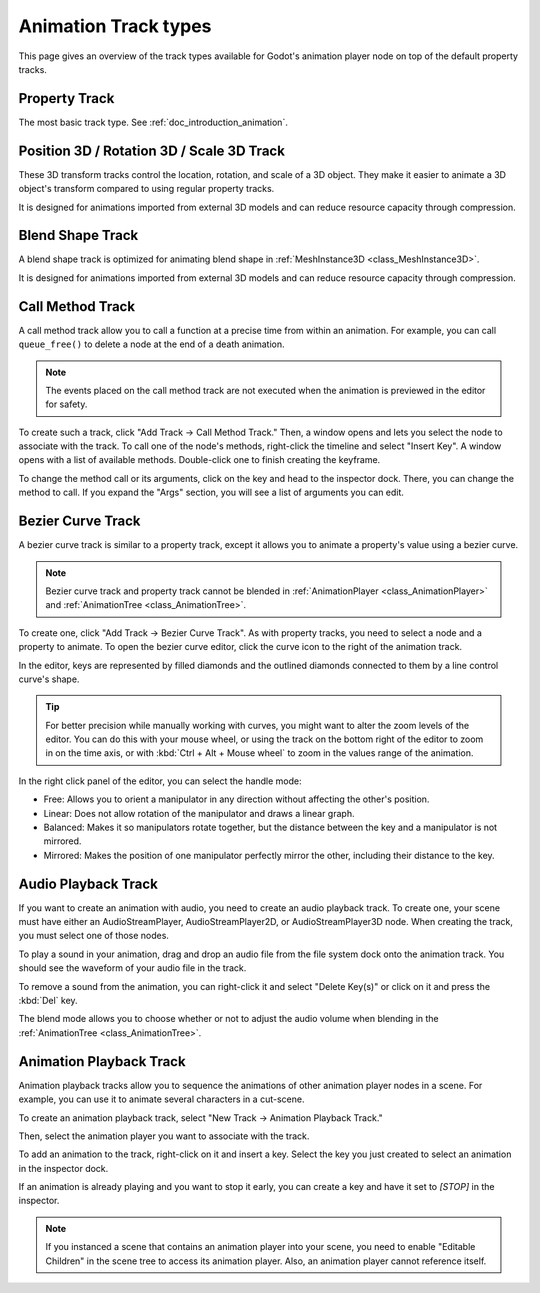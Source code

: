 .. _doc_animation_track_types:

Animation Track types
=====================

This page gives an overview of the track types available for Godot's animation
player node on top of the default property tracks.

.. seealso::

   We assume you already read :ref:`doc_introduction_animation`, which covers
   the basics, including property tracks.

.. image:: img/track_types.webp

Property Track
--------------

The most basic track type. See :ref:`doc_introduction_animation`.

Position 3D / Rotation 3D / Scale 3D Track
------------------------------------------

These 3D transform tracks control the location, rotation, and scale of a 3D object.
They make it easier to animate a 3D object's transform compared to using regular
property tracks.

It is designed for animations imported from external 3D models and can reduce resource capacity through compression.

Blend Shape Track
-----------------

A blend shape track is optimized for animating blend shape in :ref:`MeshInstance3D <class_MeshInstance3D>`.

It is designed for animations imported from external 3D models and can reduce resource capacity through compression.

Call Method Track
------------------

A call method track allow you to call a function at a precise time from within an
animation. For example, you can call ``queue_free()`` to delete a node at the
end of a death animation.

.. note:: The events placed on the call method track are not executed when the animation is previewed in the editor for safety.

To create such a track, click "Add Track -> Call Method Track." Then, a window
opens and lets you select the node to associate with the track. To call one of
the node's methods, right-click the timeline and select "Insert Key". A window
opens with a list of available methods. Double-click one to finish creating the
keyframe.

.. image:: img/node_methods.webp

To change the method call or its arguments, click on the key and head to the
inspector dock. There, you can change the method to call. If you expand the
"Args" section, you will see a list of arguments you can edit.

.. image:: img/node_method_args.webp

Bezier Curve Track
------------------

A bezier curve track is similar to a property track, except it allows you to
animate a property's value using a bezier curve.

.. note:: Bezier curve track and property track cannot be blended in :ref:`AnimationPlayer <class_AnimationPlayer>` and :ref:`AnimationTree <class_AnimationTree>`.

To create one, click "Add Track -> Bezier Curve Track". As with property tracks,
you need to select a node and a property to animate. To open the bezier curve
editor, click the curve icon to the right of the animation track.

.. image:: img/bezier_curve_icon.webp

In the editor, keys are represented by filled diamonds and the outlined
diamonds connected to them by a line control curve's shape.

.. tip::

    For better precision while manually working with curves, you might want to alter
    the zoom levels of the editor. You can do this with your mouse wheel, or using
    the track on the bottom right of the editor to zoom in on the time axis, 
    or with :kbd:`Ctrl + Alt + Mouse wheel` to zoom in the values range of the animation.

.. image:: img/bezier_curves.webp

In the right click panel of the editor, you can select the handle mode:

- Free: Allows you to orient a manipulator in any direction without affecting the
  other's position.
- Linear: Does not allow rotation of the manipulator and draws a linear graph.
- Balanced: Makes it so manipulators rotate together, but the distance between
  the key and a manipulator is not mirrored.
- Mirrored: Makes the position of one manipulator perfectly mirror the other,
  including their distance to the key.

.. image:: img/manipulator_modes.webp

Audio Playback Track
--------------------

If you want to create an animation with audio, you need to create an audio
playback track. To create one, your scene must have either an AudioStreamPlayer,
AudioStreamPlayer2D, or AudioStreamPlayer3D node. When creating the track, you
must select one of those nodes.

To play a sound in your animation, drag and drop an audio file from the file
system dock onto the animation track. You should see the waveform of your audio
file in the track.

.. image:: img/audio_track.webp

To remove a sound from the animation, you can right-click it and select "Delete
Key(s)" or click on it and press the :kbd:`Del` key.

The blend mode allows you to choose whether or not to adjust the audio volume when blending in the :ref:`AnimationTree <class_AnimationTree>`.

.. image:: img/blend_mode.webp

Animation Playback Track
------------------------

Animation playback tracks allow you to sequence the animations of other
animation player nodes in a scene. For example, you can use it to animate
several characters in a cut-scene.

To create an animation playback track, select "New Track -> Animation Playback
Track."

Then, select the animation player you want to associate with the track.

To add an animation to the track, right-click on it and insert a key. Select the
key you just created to select an animation in the inspector dock.

.. image:: img/animation_player_animation.webp

If an animation is already playing and you want to stop it early, you can create
a key and have it set to `[STOP]` in the inspector.

.. note:: If you instanced a scene that contains an animation player into your
          scene, you need to enable "Editable Children" in the scene tree to
          access its animation player. Also, an animation player cannot
          reference itself.
